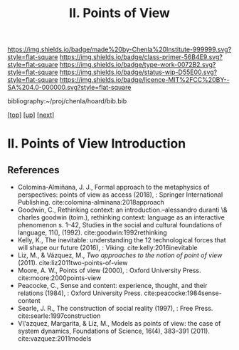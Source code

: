#   -*- mode: org; fill-column: 60 -*-

#+TITLE: II. Points of View
#+STARTUP: showall
#+TOC: headlines 4
#+PROPERTY: filename

[[https://img.shields.io/badge/made%20by-Chenla%20Institute-999999.svg?style=flat-square]] 
[[https://img.shields.io/badge/class-primer-56B4E9.svg?style=flat-square]]
[[https://img.shields.io/badge/type-work-0072B2.svg?style=flat-square]]
[[https://img.shields.io/badge/status-wip-D55E00.svg?style=flat-square]]
[[https://img.shields.io/badge/licence-MIT%2FCC%20BY--SA%204.0-000000.svg?style=flat-square]]

bibliography:~/proj/chenla/hoard/bib.bib

[[[../../index.org][top]]] [[[./index.org][up]]] [[[./02-what-is-pov.org][next]]]

* II. Points of View  Introduction
:PROPERTIES:
:CUSTOM_ID:
:Name:     /home/deerpig/proj/chenla/warp/02/intro.org
:Created:  2018-03-19T19:09@Prek Leap (11.642600N-104.919210W)
:ID:       cceb8184-21ef-4fb0-9b5f-933e484f7e9f
:VER:      574733452.681672429
:GEO:      48P-491193-1287029-15
:BXID:     proj:FVG7-8542
:Class:    primer
:Type:     work
:Status:   wip
:Licence:  MIT/CC BY-SA 4.0
:END:


** References

  - Colomina-Almiñana, J. J., Formal approach to the
    metaphysics of perspectives: points of view as access
    (2018), : Springer International Publishing.
    cite:colomina-alminana:2018approach
  - Goodwin, C., Rethinking context: an
    introduction.--alessandro duranti \& charles goodwin
    (toim.), rethinking context: language as an interactive
    phenomenon s. 1--42, Studies in the social and cultural
    foundations of language, 11(), (1992).
    cite:goodwin:1992rethinking
  - Kelly, K., The inevitable: understanding the 12
    technological forces that will shape our future
    (2016), : Viking.
    cite:kelly:2016inevitable
  - Liz, M., & Vázquez, M., /Two approaches to the notion of
    point of view/ (2011).
    cite:liz2011two-points-of-view
  - Moore, A. W., Points of view (2000), : Oxford University Press.
    cite:moore:2000points-view 
  - Peacocke, C., Sense and content: experience, thought,
    and their relations (1984), : Oxford University Press.
    cite:peacocke:1984sense-content
  - Searle, J. R., The construction of social reality
    (1997), : Free Press.
    cite:searle:1997construction
  - V\'azquez, Margarita, & Liz, M., Models as points of
    view: the case of system dynamics, Foundations of
    Science, 16(4), 383–391 (2011).
    cite:vazquez:2011models
